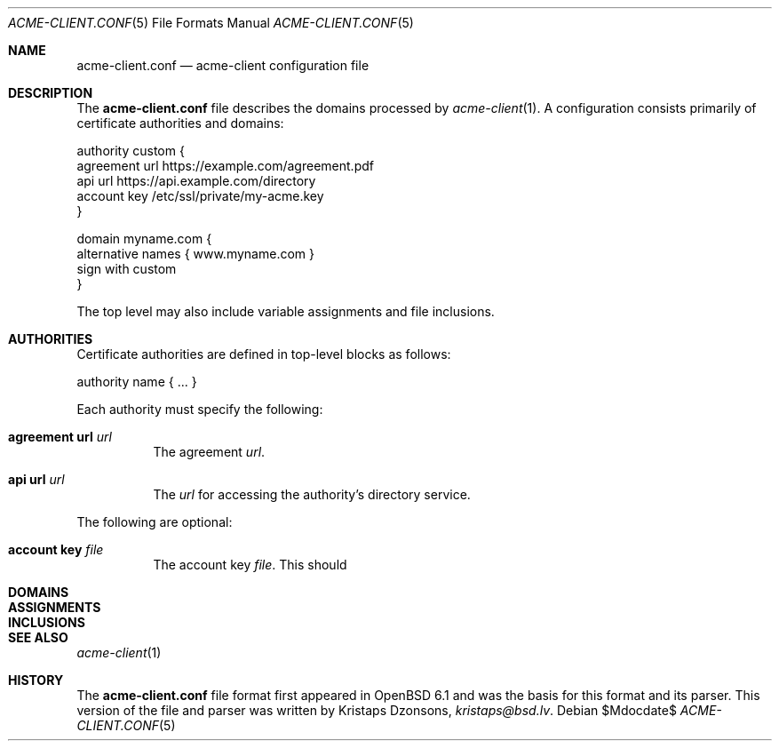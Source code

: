 .\"	$Id$
.\"
.\" Copyright (c) 2017 Kristaps Dzonsons <kristaps@bsd.lv>
.\"
.\" Permission to use, copy, modify, and distribute this software for any
.\" purpose with or without fee is hereby granted, provided that the above
.\" copyright notice and this permission notice appear in all copies.
.\"
.\" THE SOFTWARE IS PROVIDED "AS IS" AND THE AUTHOR DISCLAIMS ALL WARRANTIES
.\" WITH REGARD TO THIS SOFTWARE INCLUDING ALL IMPLIED WARRANTIES OF
.\" MERCHANTABILITY AND FITNESS. IN NO EVENT SHALL THE AUTHOR BE LIABLE FOR
.\" ANY SPECIAL, DIRECT, INDIRECT, OR CONSEQUENTIAL DAMAGES OR ANY DAMAGES
.\" WHATSOEVER RESULTING FROM LOSS OF USE, DATA OR PROFITS, WHETHER IN AN
.\" ACTION OF CONTRACT, NEGLIGENCE OR OTHER TORTIOUS ACTION, ARISING OUT OF
.\" OR IN CONNECTION WITH THE USE OR PERFORMANCE OF THIS SOFTWARE.
.\"
.Dd $Mdocdate$
.Dt ACME-CLIENT.CONF 5
.Os
.Sh NAME
.Nm acme-client.conf
.Nd acme-client configuration file
.Sh DESCRIPTION
The
.Nm
file describes the domains processed by
.Xr acme-client 1 .
A configuration consists primarily of certificate authorities and
domains:
.Bd -literal
authority custom {
  agreement url https://example.com/agreement.pdf
  api url https://api.example.com/directory
  account key /etc/ssl/private/my-acme.key
}

domain myname.com {
  alternative names { www.myname.com }
  sign with custom
}
.Ed
.Pp
The top level may also include variable assignments and file
inclusions.
.Sh AUTHORITIES
Certificate authorities are defined in top-level blocks as follows:
.Bd -literal
authority name { ... }
.Ed
.Pp
Each authority must specify the following:
.Bl -tag -width Ds
.It Cm agreement url Ar url
The agreement
.Ar url .
.It Cm api url Ar url
The
.Ar url
for accessing the authority's directory service.
.El
.Pp
The following are optional:
.Bl -tag -width Ds
.It Cm account key Ar file
The account key
.Ar file .
This should
.El
.Sh DOMAINS
.Sh ASSIGNMENTS
.Sh INCLUSIONS
.Sh SEE ALSO
.Xr acme-client 1
.Sh HISTORY
The
.Nm
file format first appeared in
.Ox 6.1
and was the basis for this format and its parser.
This version of the file and parser was written by
.An Kristaps Dzonsons ,
.Mt kristaps@bsd.lv .
